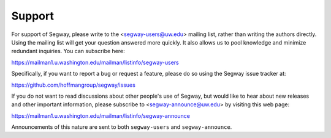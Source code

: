 .. _support:

=======
Support
=======

For support of Segway, please write to the <segway-users@uw.edu> mailing
list, rather than writing the authors directly. Using the mailing list
will get your question answered more quickly. It also allows us to
pool knowledge and minimize redundant inquiries.
You can subscribe here:

https://mailman1.u.washington.edu/mailman/listinfo/segway-users

Specifically, if you want to report a bug or request a feature, please
do so using the Segway issue tracker at:

https://github.com/hoffmangroup/segway/issues

If you do not want to read discussions about other people's use of
Segway, but would like to hear about new releases and other important
information, please subscribe to <segway-announce@uw.edu> by visiting
this web page:

https://mailman1.u.washington.edu/mailman/listinfo/segway-announce

Announcements of this nature are sent to both ``segway-users`` and
``segway-announce``.
